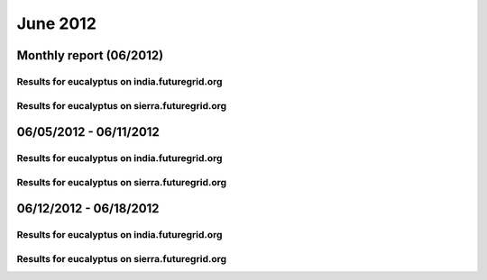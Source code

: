 June 2012
========================================
Monthly report (06/2012)
----------------------------------------

Results for eucalyptus on india.futuregrid.org
^^^^^^^^^^^^^^^^^^^^^^^^^^^^^^^^^^^^^^^^^^^^^^^^^^^^^^^^^

.. raw:: html

	<div style="margin-top:10px;">
	<iframe width="800" height="450" src="data/2012-06/india/eucalyptus/user/count/barhighcharts.html" frameborder="0"></iframe>
	</div>
	Figure 1. Total count of VMs submitted per user for June 2012 on india

.. raw:: html

	<div style="margin-top:10px;">
	<iframe width="800" height="450" src="data/2012-06/india/eucalyptus/user/runtime/barhighcharts.html" frameborder="0"></iframe>
	</div>
	Figure 2. Total runtime of VMs submitted per user for June 2012 on india

.. raw:: html

	<div style="margin-top:10px;">
	<iframe width="800" height="450" src="data/2012-06/india/eucalyptus/count_node/columnhighcharts.html" frameborder="0"></iframe>
	</div>
	Figure 3. Total VMs count per node cluster for June 2012 on india

Results for eucalyptus on sierra.futuregrid.org
^^^^^^^^^^^^^^^^^^^^^^^^^^^^^^^^^^^^^^^^^^^^^^^^^^^^^^^^^

.. raw:: html

	<div style="margin-top:10px;">
	<iframe width="800" height="450" src="data/2012-06/sierra/eucalyptus/user/count/barhighcharts.html" frameborder="0"></iframe>
	</div>
	Figure 4. Total count of VMs submitted per user for June 2012 on sierra

.. raw:: html

	<div style="margin-top:10px;">
	<iframe width="800" height="450" src="data/2012-06/sierra/eucalyptus/user/runtime/barhighcharts.html" frameborder="0"></iframe>
	</div>
	Figure 5. Total runtime of VMs submitted per user for June 2012 on sierra

.. raw:: html

	<div style="margin-top:10px;">
	<iframe width="800" height="450" src="data/2012-06/sierra/eucalyptus/count_node/columnhighcharts.html" frameborder="0"></iframe>
	</div>
	Figure 6. Total VMs count per node cluster for June 2012 on sierra

06/05/2012 - 06/11/2012
------------------------------------------------------------

Results for eucalyptus on india.futuregrid.org
^^^^^^^^^^^^^^^^^^^^^^^^^^^^^^^^^^^^^^^^^^^^^^^^^^^^^^^^^

.. raw:: html

	<div style="margin-top:10px;">
	<iframe width="800" height="450" src="data/2012-06-11/india/eucalyptus/user/count/barhighcharts.html" frameborder="0"></iframe>
	</div>
	Figure 1. Total count of VMs submitted per user for 2012-06-05  ~ 2012-06-11 on india

.. raw:: html

	<div style="margin-top:10px;">
	<iframe width="800" height="450" src="data/2012-06-11/india/eucalyptus/user/runtime/barhighcharts.html" frameborder="0"></iframe>
	</div>
	Figure 2. Total runtime of VMs submitted per user for 2012-06-05  ~ 2012-06-11 on india

.. raw:: html

	<div style="margin-top:10px;">
	<iframe width="800" height="450" src="data/2012-06-11/india/eucalyptus/count_node/columnhighcharts.html" frameborder="0"></iframe>
	</div>
	Figure 3. Total VMs count per node cluster for 2012-06-05  ~ 2012-06-11 on india

Results for eucalyptus on sierra.futuregrid.org
^^^^^^^^^^^^^^^^^^^^^^^^^^^^^^^^^^^^^^^^^^^^^^^^^^^^^^^^^

.. raw:: html

	<div style="margin-top:10px;">
	<iframe width="800" height="450" src="data/2012-06-11/sierra/eucalyptus/user/count/barhighcharts.html" frameborder="0"></iframe>
	</div>
	Figure 4. Total count of VMs submitted per user for 2012-06-05  ~ 2012-06-11 on sierra

.. raw:: html

	<div style="margin-top:10px;">
	<iframe width="800" height="450" src="data/2012-06-11/sierra/eucalyptus/user/runtime/barhighcharts.html" frameborder="0"></iframe>
	</div>
	Figure 5. Total runtime of VMs submitted per user for 2012-06-05  ~ 2012-06-11 on sierra

.. raw:: html

	<div style="margin-top:10px;">
	<iframe width="800" height="450" src="data/2012-06-11/sierra/eucalyptus/count_node/columnhighcharts.html" frameborder="0"></iframe>
	</div>
	Figure 6. Total VMs count per node cluster for 2012-06-05  ~ 2012-06-11 on sierra

06/12/2012 - 06/18/2012
------------------------------------------------------------

Results for eucalyptus on india.futuregrid.org
^^^^^^^^^^^^^^^^^^^^^^^^^^^^^^^^^^^^^^^^^^^^^^^^^^^^^^^^^

.. raw:: html

	<div style="margin-top:10px;">
	<iframe width="800" height="450" src="data/2012-06-18/india/eucalyptus/user/count/barhighcharts.html" frameborder="0"></iframe>
	</div>
	Figure 1. Total count of VMs submitted per user for 2012-06-12  ~ 2012-06-18 on india

.. raw:: html

	<div style="margin-top:10px;">
	<iframe width="800" height="450" src="data/2012-06-18/india/eucalyptus/user/runtime/barhighcharts.html" frameborder="0"></iframe>
	</div>
	Figure 2. Total runtime of VMs submitted per user for 2012-06-12  ~ 2012-06-18 on india

.. raw:: html

	<div style="margin-top:10px;">
	<iframe width="800" height="450" src="data/2012-06-18/india/eucalyptus/count_node/columnhighcharts.html" frameborder="0"></iframe>
	</div>
	Figure 3. Total VMs count per node cluster for 2012-06-12  ~ 2012-06-18 on india

Results for eucalyptus on sierra.futuregrid.org
^^^^^^^^^^^^^^^^^^^^^^^^^^^^^^^^^^^^^^^^^^^^^^^^^^^^^^^^^

.. raw:: html

	<div style="margin-top:10px;">
	<iframe width="800" height="450" src="data/2012-06-18/sierra/eucalyptus/user/count/barhighcharts.html" frameborder="0"></iframe>
	</div>
	Figure 4. Total count of VMs submitted per user for 2012-06-12  ~ 2012-06-18 on sierra

.. raw:: html

	<div style="margin-top:10px;">
	<iframe width="800" height="450" src="data/2012-06-18/sierra/eucalyptus/user/runtime/barhighcharts.html" frameborder="0"></iframe>
	</div>
	Figure 5. Total runtime of VMs submitted per user for 2012-06-12  ~ 2012-06-18 on sierra

.. raw:: html

	<div style="margin-top:10px;">
	<iframe width="800" height="450" src="data/2012-06-18/sierra/eucalyptus/count_node/columnhighcharts.html" frameborder="0"></iframe>
	</div>
	Figure 6. Total VMs count per node cluster for 2012-06-12  ~ 2012-06-18 on sierra
